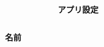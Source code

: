 #+TITLE: アプリ設定
#+AUTHOR: Naoki Ueda
#+OPTIONS: \n:t H:1 toc:t author:nil email:nil timestamp:nil creator:nil num:t
#+LANGUAGE: ja
#+LaTeX_CLASS: normal
#+STARTUP: content
#+HTML_HEAD: <style type="text/css">body {font-family:"verdana";font-size:0.8em;}</style>
#+STYLE: <link rel="stylesheet" type="text/css" href="" />

* 名前
